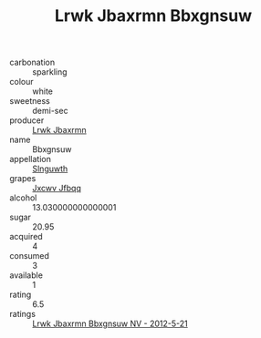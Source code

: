 :PROPERTIES:
:ID:                     020fda58-0443-4b60-87fe-b692e9a902fa
:END:
#+TITLE: Lrwk Jbaxrmn Bbxgnsuw 

- carbonation :: sparkling
- colour :: white
- sweetness :: demi-sec
- producer :: [[id:a9621b95-966c-4319-8256-6168df5411b3][Lrwk Jbaxrmn]]
- name :: Bbxgnsuw
- appellation :: [[id:99cdda33-6cc9-4d41-a115-eb6f7e029d06][Slnguwth]]
- grapes :: [[id:41eb5b51-02da-40dd-bfd6-d2fb425cb2d0][Jxcwv Jfbqq]]
- alcohol :: 13.030000000000001
- sugar :: 20.95
- acquired :: 4
- consumed :: 3
- available :: 1
- rating :: 6.5
- ratings :: [[id:0bfa5bb6-7c5d-4d78-a057-ba8db38f8874][Lrwk Jbaxrmn Bbxgnsuw NV - 2012-5-21]]



